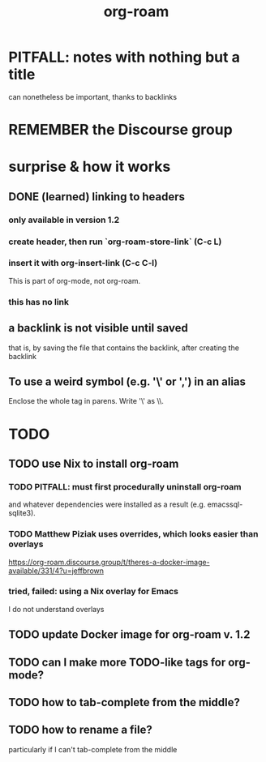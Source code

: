 #+title: org-roam
* PITFALL: notes with nothing but a title
  :PROPERTIES:
  :ID:       a24e17db-7c46-45c7-a4b9-ca053559e65f
  :END:
can nonetheless be important, thanks to backlinks
* REMEMBER the Discourse group
* surprise & how it works
** DONE (learned) linking to headers
*** only available in version 1.2
*** create header, then run `org-roam-store-link` (C-c L)
*** insert it with org-insert-link                (C-c C-l)
 This is part of org-mode, not org-roam.
*** this has no link
** a backlink is not visible until saved
that is, by saving the file that contains the backlink,
after creating the backlink
** To use a weird symbol (e.g. '\' or ',') in an alias
Enclose the whole tag in parens.
Write '\' as \\.
* TODO
** TODO use Nix to install org-roam
*** TODO PITFALL: must first procedurally uninstall org-roam
and whatever dependencies were installed as a result (e.g. emacssql-sqlite3).
*** TODO Matthew Piziak uses overrides, which looks easier than overlays
https://org-roam.discourse.group/t/theres-a-docker-image-available/331/4?u=jeffbrown
*** tried, failed: using a Nix overlay for Emacs
I do not understand overlays
** TODO update Docker image for org-roam v. 1.2
** TODO can I make more TODO-like tags for org-mode?
** TODO how to tab-complete from the middle?
** TODO how to rename a file?
 particularly if I can't tab-complete from the middle
